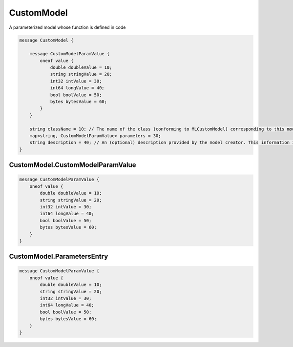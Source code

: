 CustomModel
________________________________________________________________________________

A parameterized model whose function is defined in code


.. code-block:: proto

	message CustomModel {

	    message CustomModelParamValue {
	        oneof value {
	            double doubleValue = 10;
	            string stringValue = 20;
	            int32 intValue = 30;
	            int64 longValue = 40;
	            bool boolValue = 50;
	            bytes bytesValue = 60;
	        }
	    }

	    string className = 10; // The name of the class (conforming to MLCustomModel) corresponding to this model
	    map<string, CustomModelParamValue> parameters = 30;
	    string description = 40; // An (optional) description provided by the model creator. This information is displayed when viewing the model, but does not affect the model's execution on device.
	}






CustomModel.CustomModelParamValue
--------------------------------------------------------------------------------




.. code-block:: proto

	    message CustomModelParamValue {
	        oneof value {
	            double doubleValue = 10;
	            string stringValue = 20;
	            int32 intValue = 30;
	            int64 longValue = 40;
	            bool boolValue = 50;
	            bytes bytesValue = 60;
	        }
	    }






CustomModel.ParametersEntry
--------------------------------------------------------------------------------




.. code-block:: proto

	    message CustomModelParamValue {
	        oneof value {
	            double doubleValue = 10;
	            string stringValue = 20;
	            int32 intValue = 30;
	            int64 longValue = 40;
	            bool boolValue = 50;
	            bytes bytesValue = 60;
	        }
	    }

